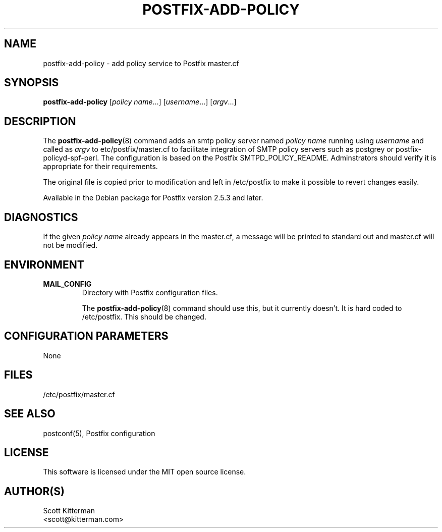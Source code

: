 .TH POSTFIX-ADD-POLICY 8
.ad
.fi
.SH NAME
postfix-add-policy
\-
add policy service to Postfix master.cf
.SH "SYNOPSIS"
.na
.nf
\fBpostfix-add-policy\fR [\fIpolicy name\fR...] [\fIusername\fR...] [\fIargv\fR...]
.SH DESCRIPTION
.ad
.fi
The \fBpostfix-add-policy\fR(8) command adds an smtp policy server named
\fIpolicy name\fR running using \fIusername\fR and called as \fIargv\fR to
\/etc/postfix/master.cf to facilitate integration of SMTP policy servers such as
postgrey or postfix-policyd-spf-perl.  The configuration is based on the Postfix
SMTPD_POLICY_README.  Adminstrators should verify it is appropriate for their
requirements.

The original file is copied prior to modification and left in /etc/postfix to
make it possible to revert changes easily.

Available in the Debian package for Postfix version 2.5.3 and later.

.SH DIAGNOSTICS
.ad
.fi
If the given \fIpolicy name\fR  already appears in the master.cf, a message will
be printed to standard out and master.cf will not be modified.

.SH "ENVIRONMENT"
.na
.nf
.ad
.fi
.IP \fBMAIL_CONFIG\fR
Directory with Postfix configuration files.

The \fBpostfix-add-policy\fR(8) command should use this, but it currently
doesn't.  It is hard coded to /etc/postfix.  This should be changed.
.SH "CONFIGURATION PARAMETERS"
.na
.nf
.ad
.fi
None
.SH "FILES"
.na
.nf
/etc/postfix/master.cf
.SH "SEE ALSO"
.na
.nf
postconf(5), Postfix configuration
.SH "LICENSE"
.na
.nf
.ad
.fi
This software is licensed under the MIT open source license.
.SH "AUTHOR(S)"
.na
.nf
Scott Kitterman
<scott@kitterman.com>
